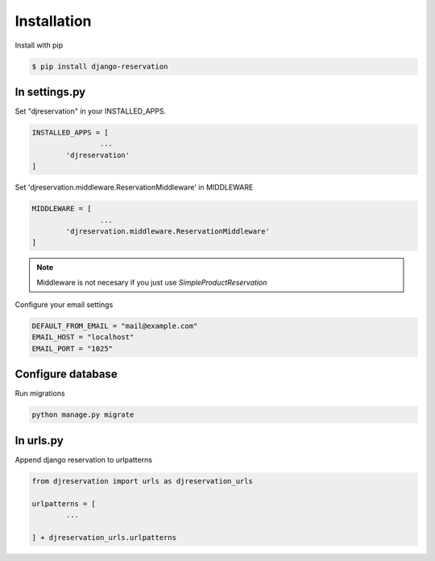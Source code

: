 Installation
###############


Install with pip 

.. code:: bash

	$ pip install django-reservation

In settings.py 
''''''''''''''''''

Set "djreservation" in your INSTALLED_APPS.

.. code:: python

	INSTALLED_APPS = [
			...
		'djreservation'
	]

Set 'djreservation.middleware.ReservationMiddleware' in MIDDLEWARE

.. code:: python

	MIDDLEWARE = [
			...
		'djreservation.middleware.ReservationMiddleware'
	]

.. note:: Middleware is not necesary if you just use `SimpleProductReservation`


Configure your email settings

.. code:: python

	DEFAULT_FROM_EMAIL = "mail@example.com"
	EMAIL_HOST = "localhost"
	EMAIL_PORT = "1025"



Configure database
''''''''''''''''''''''

Run migrations 

.. code:: bash

	python manage.py migrate

In urls.py
'''''''''''

Append django reservation to  urlpatterns 

.. code:: python 

	from djreservation import urls as djreservation_urls

	urlpatterns = [
		...
		
	] + djreservation_urls.urlpatterns

